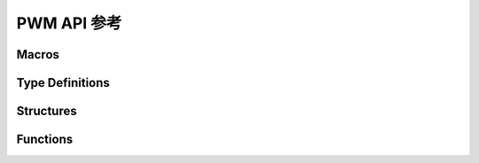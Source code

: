 .. _label_api_pwm:

PWM API 参考
===================

Macros
----------------------

.. doxygengroup:: WM_DRV_PWM_Macros
    :project: wm-iot-sdk-apis
    :content-only:

Type Definitions
----------------------

.. doxygengroup:: WM_DRV_PWM_Type_Definitions
    :project: wm-iot-sdk-apis
    :content-only:


Structures
----------------------

.. doxygengroup:: WM_DRV_PWM_Structures
    :project: wm-iot-sdk-apis
    :content-only:
    :members:

Functions
----------------------

.. doxygengroup:: WM_DRV_PWM_Functions
    :project: wm-iot-sdk-apis
    :content-only:
